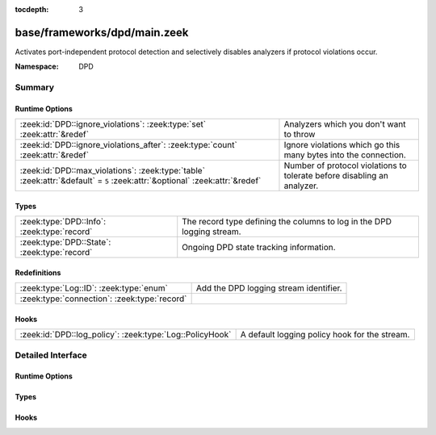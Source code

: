 :tocdepth: 3

base/frameworks/dpd/main.zeek
=============================
.. zeek:namespace:: DPD

Activates port-independent protocol detection and selectively disables
analyzers if protocol violations occur.

:Namespace: DPD

Summary
~~~~~~~
Runtime Options
###############
=========================================================================================================================== =======================================================================
:zeek:id:`DPD::ignore_violations`: :zeek:type:`set` :zeek:attr:`&redef`                                                     Analyzers which you don't want to throw 
:zeek:id:`DPD::ignore_violations_after`: :zeek:type:`count` :zeek:attr:`&redef`                                             Ignore violations which go this many bytes into the connection.
:zeek:id:`DPD::max_violations`: :zeek:type:`table` :zeek:attr:`&default` = ``5`` :zeek:attr:`&optional` :zeek:attr:`&redef` Number of protocol violations to tolerate before disabling an analyzer.
=========================================================================================================================== =======================================================================

Types
#####
============================================ ======================================================================
:zeek:type:`DPD::Info`: :zeek:type:`record`  The record type defining the columns to log in the DPD logging stream.
:zeek:type:`DPD::State`: :zeek:type:`record` Ongoing DPD state tracking information.
============================================ ======================================================================

Redefinitions
#############
============================================ ======================================
:zeek:type:`Log::ID`: :zeek:type:`enum`      Add the DPD logging stream identifier.
:zeek:type:`connection`: :zeek:type:`record` 
============================================ ======================================

Hooks
#####
======================================================== =============================================
:zeek:id:`DPD::log_policy`: :zeek:type:`Log::PolicyHook` A default logging policy hook for the stream.
======================================================== =============================================


Detailed Interface
~~~~~~~~~~~~~~~~~~
Runtime Options
###############
.. zeek:id:: DPD::ignore_violations

   :Type: :zeek:type:`set` [:zeek:type:`Analyzer::Tag`]
   :Attributes: :zeek:attr:`&redef`
   :Default: ``{}``
   :Redefinition: from :doc:`/scripts/base/protocols/dce-rpc/main.zeek`

      ``+=``::

         Analyzer::ANALYZER_DCE_RPC

   :Redefinition: from :doc:`/scripts/base/protocols/ntlm/main.zeek`

      ``+=``::

         Analyzer::ANALYZER_NTLM


   Analyzers which you don't want to throw 

.. zeek:id:: DPD::ignore_violations_after

   :Type: :zeek:type:`count`
   :Attributes: :zeek:attr:`&redef`
   :Default: ``10240``

   Ignore violations which go this many bytes into the connection.
   Set to 0 to never ignore protocol violations.

.. zeek:id:: DPD::max_violations

   :Type: :zeek:type:`table` [:zeek:type:`Analyzer::Tag`] of :zeek:type:`count`
   :Attributes: :zeek:attr:`&default` = ``5`` :zeek:attr:`&optional` :zeek:attr:`&redef`
   :Default: ``{}``

   Number of protocol violations to tolerate before disabling an analyzer.

Types
#####
.. zeek:type:: DPD::Info

   :Type: :zeek:type:`record`

      ts: :zeek:type:`time` :zeek:attr:`&log`
         Timestamp for when protocol analysis failed.

      uid: :zeek:type:`string` :zeek:attr:`&log`
         Connection unique ID.

      id: :zeek:type:`conn_id` :zeek:attr:`&log`
         Connection ID containing the 4-tuple which identifies endpoints.

      proto: :zeek:type:`transport_proto` :zeek:attr:`&log`
         Transport protocol for the violation.

      analyzer: :zeek:type:`string` :zeek:attr:`&log`
         The analyzer that generated the violation.

      failure_reason: :zeek:type:`string` :zeek:attr:`&log`
         The textual reason for the analysis failure.

      packet_segment: :zeek:type:`string` :zeek:attr:`&optional` :zeek:attr:`&log`
         (present if :doc:`/scripts/policy/frameworks/dpd/packet-segment-logging.zeek` is loaded)

         A chunk of the payload that most likely resulted in the
         protocol violation.

   The record type defining the columns to log in the DPD logging stream.

.. zeek:type:: DPD::State

   :Type: :zeek:type:`record`

      violations: :zeek:type:`table` [:zeek:type:`count`] of :zeek:type:`count`
         Current number of protocol violations seen per analyzer instance.

   Ongoing DPD state tracking information.

Hooks
#####
.. zeek:id:: DPD::log_policy

   :Type: :zeek:type:`Log::PolicyHook`

   A default logging policy hook for the stream.


